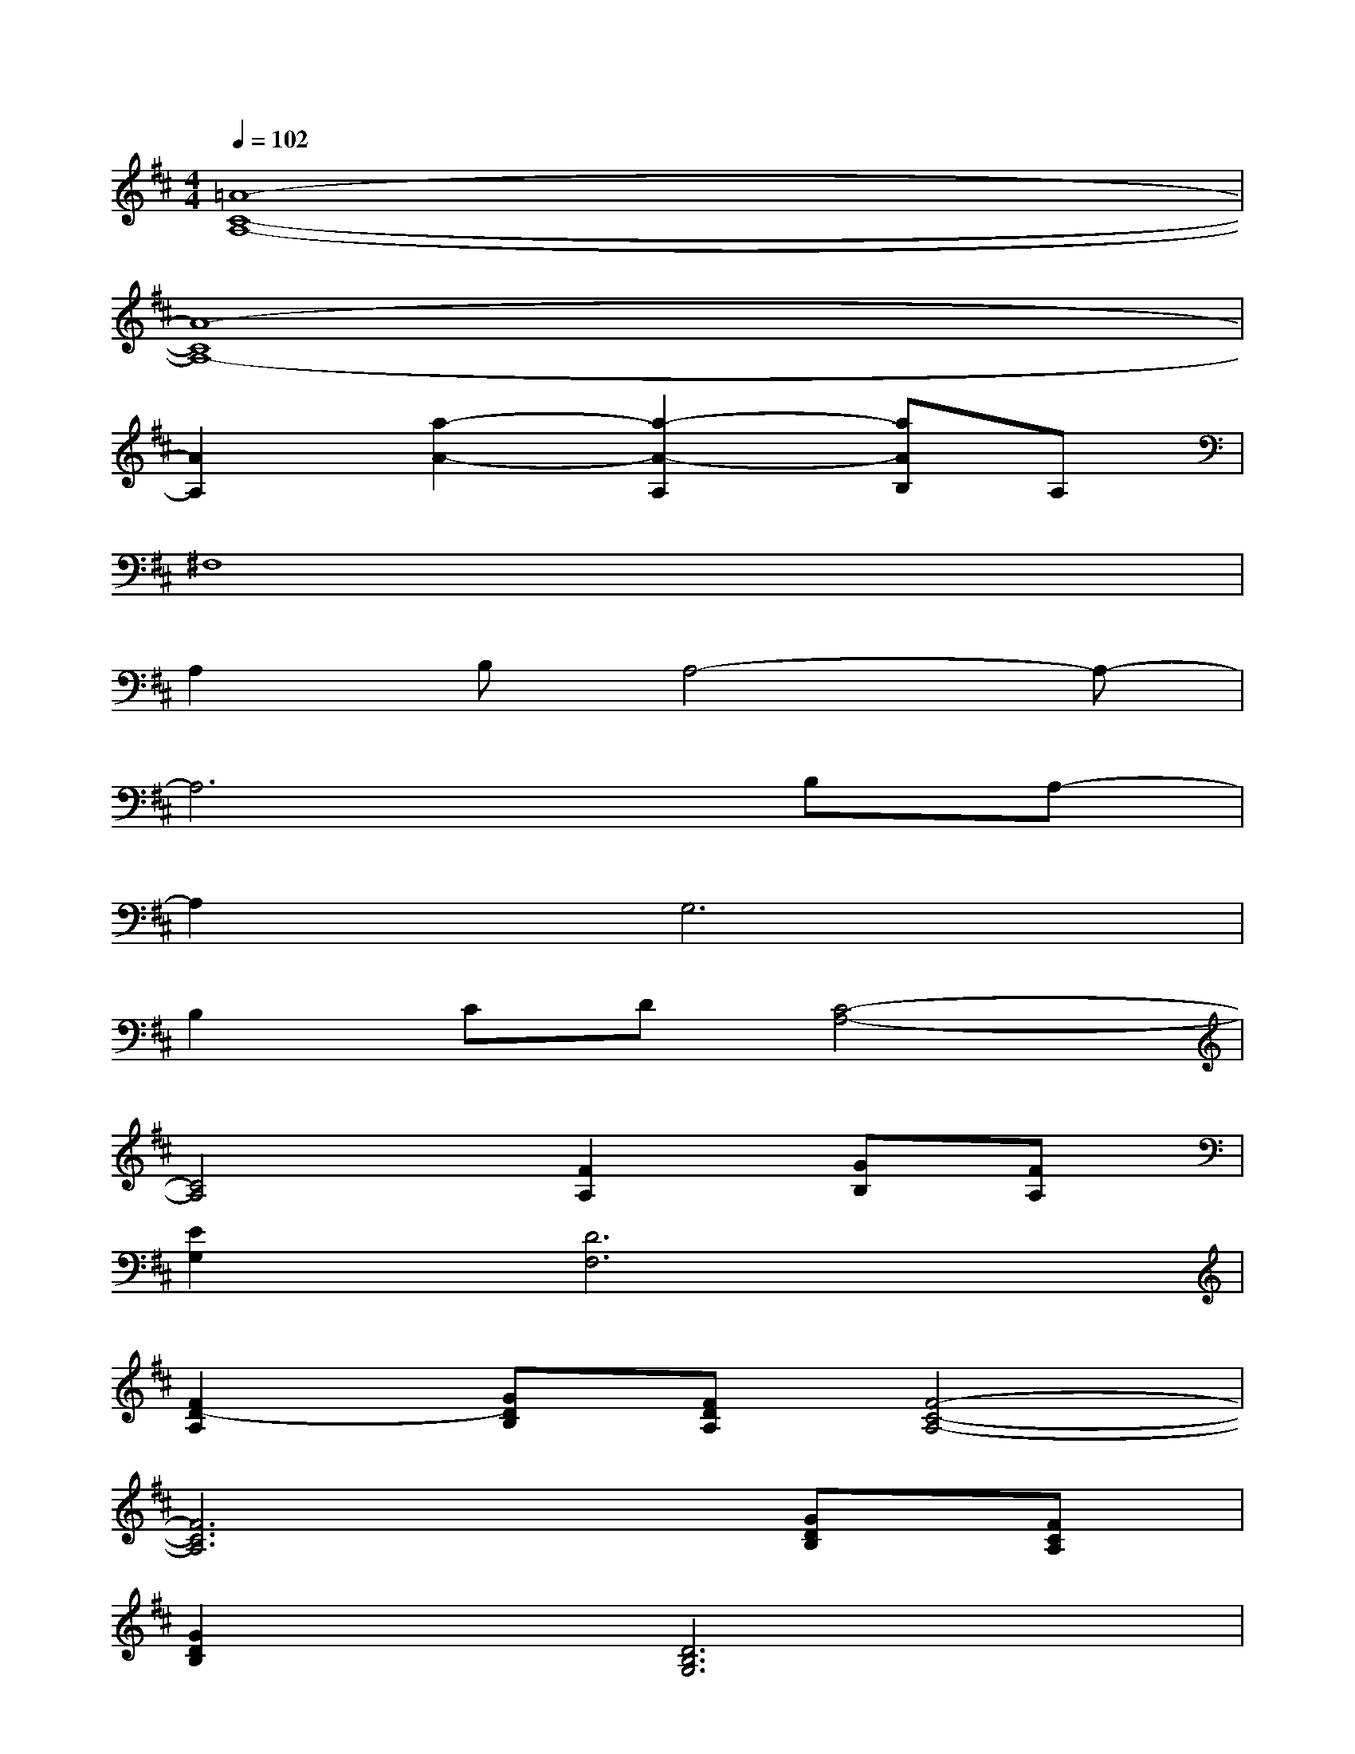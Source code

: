 X:1
T:
M:4/4
L:1/8
Q:1/4=102
K:D%2sharps
V:1
[=A8-C8-A,8-]|
[A8-C8A,8-]|
[A2A,2][a2-A2-][a2-A2-A,2][aAB,]A,|
^F,8|
A,2B,A,4-A,-|
A,6B,A,-|
A,2G,6|
B,2CD[C4-A,4-]|
[C4A,4][F2A,2][GB,][FA,]|
[E2G,2][D6F,6]|
[F2D2-A,2][GDB,][FDA,][F4-C4-A,4-]|
[F6C6A,6][GDB,][FCA,]|
[G2D2B,2][D6B,6G,6]|
[c2A2E2][dF][eAG][d4B4G4]|
[B-G][BGD][F6-D6-A,6-]|
[F3-D3-A,3-][F/2D/2A,/2]x/2D,^D,[B2-G2-E2-E,2-]